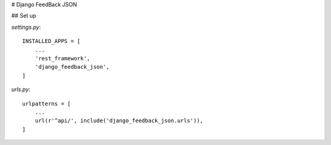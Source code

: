 # Django FeedBack JSON

## Set up

`settings.py`::

    INSTALLED_APPS = [
        ...
        'rest_framework',
        'django_feedback_json',
    ]

`urls.py`::

    urlpatterns = [
        ...
        url(r'^api/', include('django_feedback_json.urls')),
    ]

